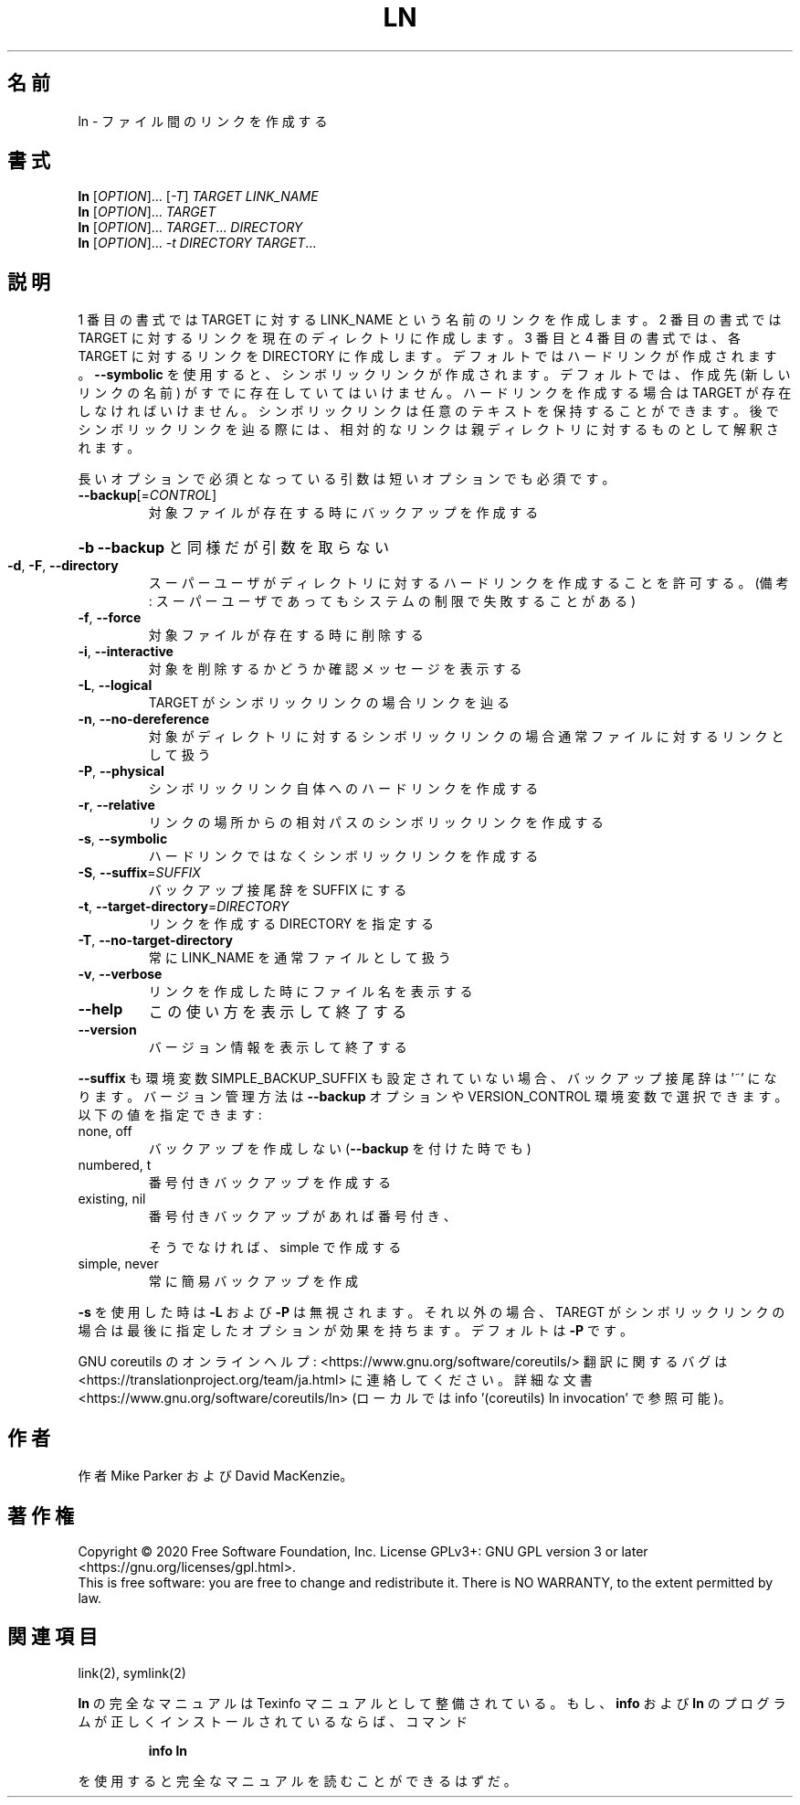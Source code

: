 .\" DO NOT MODIFY THIS FILE!  It was generated by help2man 1.47.13.
.TH LN "1" "2021年4月" "GNU coreutils" "ユーザーコマンド"
.SH 名前
ln \- ファイル間のリンクを作成する
.SH 書式
.B ln
[\fI\,OPTION\/\fR]... [\fI\,-T\/\fR] \fI\,TARGET LINK_NAME\/\fR
.br
.B ln
[\fI\,OPTION\/\fR]... \fI\,TARGET\/\fR
.br
.B ln
[\fI\,OPTION\/\fR]... \fI\,TARGET\/\fR... \fI\,DIRECTORY\/\fR
.br
.B ln
[\fI\,OPTION\/\fR]... \fI\,-t DIRECTORY TARGET\/\fR...
.SH 説明
.\" Add any additional description here
.PP
1 番目の書式では TARGET に対する LINK_NAME という名前のリンクを作成します。
2 番目の書式では TARGET に対するリンクを現在のディレクトリに作成します。
3 番目と 4 番目の書式では、各 TARGET に対するリンクを DIRECTORY に作成します。
デフォルトではハードリンクが作成されます。
\fB\-\-symbolic\fR を使用すると、シンボリックリンクが作成されます。
デフォルトでは、作成先 (新しいリンクの名前) がすでに存在していてはいけません。
ハードリンクを作成する場合は TARGET が存在しなければいけません。
シンボリックリンクは任意のテキストを保持することができます。
後でシンボリックリンクを辿る際には、相対的なリンクは親ディレクトリに対する
ものとして解釈されます。
.PP
長いオプションで必須となっている引数は短いオプションでも必須です。
.TP
\fB\-\-backup\fR[=\fI\,CONTROL\/\fR]
対象ファイルが存在する時にバックアップを作成する
.HP
\fB\-b\fR                          \fB\-\-backup\fR と同様だが引数を取らない
.TP
\fB\-d\fR, \fB\-F\fR, \fB\-\-directory\fR
スーパーユーザがディレクトリに対するハードリンク
を作成することを許可する。(備考: スーパーユーザ
であってもシステムの制限で失敗することがある)
.TP
\fB\-f\fR, \fB\-\-force\fR
対象ファイルが存在する時に削除する
.TP
\fB\-i\fR, \fB\-\-interactive\fR
対象を削除するかどうか確認メッセージを表示する
.TP
\fB\-L\fR, \fB\-\-logical\fR
TARGET がシンボリックリンクの場合リンクを辿る
.TP
\fB\-n\fR, \fB\-\-no\-dereference\fR
対象がディレクトリに対するシンボリックリンクの場合
通常ファイルに対するリンクとして扱う
.TP
\fB\-P\fR, \fB\-\-physical\fR
シンボリックリンク自体へのハードリンクを作成する
.TP
\fB\-r\fR, \fB\-\-relative\fR
リンクの場所からの相対パスのシンボリックリンクを作成する
.TP
\fB\-s\fR, \fB\-\-symbolic\fR
ハードリンクではなくシンボリックリンクを作成する
.TP
\fB\-S\fR, \fB\-\-suffix\fR=\fI\,SUFFIX\/\fR
バックアップ接尾辞を SUFFIX にする
.TP
\fB\-t\fR, \fB\-\-target\-directory\fR=\fI\,DIRECTORY\/\fR
リンクを作成する DIRECTORY を指定する
.TP
\fB\-T\fR, \fB\-\-no\-target\-directory\fR
常に LINK_NAME を通常ファイルとして扱う
.TP
\fB\-v\fR, \fB\-\-verbose\fR
リンクを作成した時にファイル名を表示する
.TP
\fB\-\-help\fR
この使い方を表示して終了する
.TP
\fB\-\-version\fR
バージョン情報を表示して終了する
.PP
\fB\-\-suffix\fR も環境変数 SIMPLE_BACKUP_SUFFIX も設定されていない場合、
バックアップ接尾辞は '~' になります。
バージョン管理方法は \fB\-\-backup\fR オプションや VERSION_CONTROL 環境変数で
選択できます。以下の値を指定できます:
.TP
none, off
バックアップを作成しない (\fB\-\-backup\fR を付けた時でも)
.TP
numbered, t
番号付きバックアップを作成する
.TP
existing, nil
番号付きバックアップがあれば番号付き、
.IP
そうでなければ、simple で作成する
.TP
simple, never
常に簡易バックアップを作成
.PP
\fB\-s\fR を使用した時は \fB\-L\fR および \fB\-P\fR は無視されます。それ以外の場合、TAREGT が
シンボリックリンクの場合は最後に指定したオプションが効果を持ちます。
デフォルトは \fB\-P\fR です。
.PP
GNU coreutils のオンラインヘルプ: <https://www.gnu.org/software/coreutils/>
翻訳に関するバグは <https://translationproject.org/team/ja.html> に連絡してください。
詳細な文書 <https://www.gnu.org/software/coreutils/ln>
(ローカルでは info '(coreutils) ln invocation' で参照可能)。
.SH 作者
作者 Mike Parker および David MacKenzie。
.SH 著作権
Copyright \(co 2020 Free Software Foundation, Inc.
License GPLv3+: GNU GPL version 3 or later <https://gnu.org/licenses/gpl.html>.
.br
This is free software: you are free to change and redistribute it.
There is NO WARRANTY, to the extent permitted by law.
.SH 関連項目
link(2), symlink(2)
.PP
.B ln
の完全なマニュアルは Texinfo マニュアルとして整備されている。もし、
.B info
および
.B ln
のプログラムが正しくインストールされているならば、コマンド
.IP
.B info ln
.PP
を使用すると完全なマニュアルを読むことができるはずだ。
